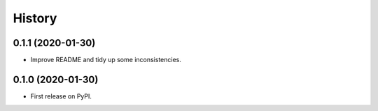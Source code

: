 =======
History
=======

0.1.1 (2020-01-30)
------------------

* Improve README and tidy up some inconsistencies.

0.1.0 (2020-01-30)
------------------

* First release on PyPI.
